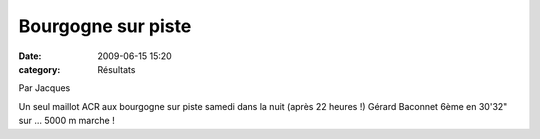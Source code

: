 Bourgogne sur piste
===================

:date: 2009-06-15 15:20
:category: Résultats



Par Jacques
 
Un seul maillot ACR aux bourgogne sur piste samedi dans la nuit (après 22 heures !) Gérard Baconnet 6ème en 30'32" sur ... 5000 m marche !
